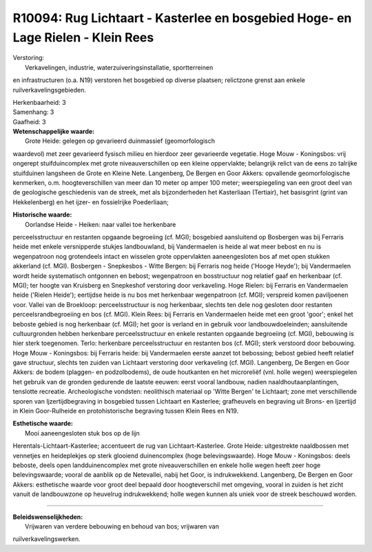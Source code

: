 R10094: Rug Lichtaart - Kasterlee en bosgebied Hoge- en Lage Rielen - Klein Rees
================================================================================

| Verstoring:
|  Verkavelingen, industrie, waterzuiveringsinstallatie, sportterreinen
en infrastructuren (o.a. N19) verstoren het bosgebied op diverse
plaatsen; relictzone grenst aan enkele ruilverkavelingsgebieden.

| Herkenbaarheid: 3

| Samenhang: 3

| Gaafheid: 3

| **Wetenschappelijke waarde:**
|  Grote Heide: gelegen op gevarieerd duinmassief (geomorfologisch
waardevol) met zeer gevarieerd fysisch milieu en hierdoor zeer
gevarieerde vegetatie. Hoge Mouw - Koningsbos: vrij ongerept
stuifduincomplex met grote niveauverschillen op een kleine oppervlakte;
belangrijk relict van de eens zo talrijke stuifduinen langsheen de Grote
en Kleine Nete. Langenberg, De Bergen en Goor Akkers: opvallende
geomorfologische kenmerken, o.m. hoogteverschillen van meer dan 10 meter
op amper 100 meter; weerspiegeling van een groot deel van de geologische
geschiedenis van de streek, met als bijzonderheden het Kasterliaan
(Tertiair), het basisgrint (grint van Hekkelenberg) en het ijzer- en
fossielrijke Poederliaan;

| **Historische waarde:**
|  Oorlandse Heide - Heiken: naar vallei toe herkenbare
perceelsstructuur en restanten opgaande begroeiing (cf. MGI); bosgebied
aansluitend op Bosbergen was bij Ferraris heide met enkele versnipperde
stukjes landbouwland, bij Vandermaelen is heide al wat meer bebost en nu
is wegenpatroon nog grotendeels intact en wisselen grote oppervlakten
aaneengesloten bos af met open stukken akkerland (cf. MGI). Bosbergen -
Snepkesbos - Witte Bergen: bij Ferraris nog heide ('Hooge Heyde'); bij
Vandermaelen wordt heide systematisch ontgonnen en bebost; wegenpatroon
en bosstructuur nog relatief gaaf en herkenbaar (cf. MGI); ter hoogte
van Kruisberg en Snepkeshof verstoring door verkaveling. Hoge Rielen:
bij Ferraris en Vandermaelen heide ('Rielen Heide'); eertijdse heide is
nu bos met herkenbaar wegenpatroon (cf. MGI); verspreid komen
paviljoenen voor. Vallei van de Broekloop: perceelsstructuur is nog
herkenbaar, slechts ten dele nog gesloten door restanten
perceelsrandbegroeiing en bos (cf. MGI). Klein Rees: bij Ferraris en
Vandermaelen heide met een groot 'goor'; enkel het beboste gebied is nog
herkenbaar (cf. MGI); het goor is verland en in gebruik voor
landbouwdoeleinden; aansluitende cultuurgronden hebben herkenbare
perceelsstructuur en enkele restanten opgaande begroeiing (cf. MGI),
bebouwing is hier sterk toegenomen. Terlo: herkenbare perceelsstructuur
en restanten bos (cf. MGI); sterk verstoord door bebouwing. Hoge Mouw -
Koningsbos: bij Ferraris heide: bij Vandermaelen eerste aanzet tot
bebossing; bebost gebied heeft relatief gave structuur, slechts ten
zuiden van Lichtaart verstoring door verkaveling (cf. MGI). Langenberg,
De Bergen en Goor Akkers: de bodem (plaggen- en podzolbodems), de oude
houtkanten en het microreliëf (vnl. holle wegen) weerspiegelen het
gebruik van de gronden gedurende de laatste eeuwen: eerst vooral
landbouw, nadien naaldhoutaanplantingen, tenslotte recreatie.
Archeologische vondsten: neolithisch materiaal op 'Witte Bergen' te
Lichtaart; zone met verschillende sporen van Ijzertijdbegraving in
bosgebied tussen Lichtaart en Kasterlee; grafheuvels en begraving uit
Brons- en Ijzertijd in Klein Goor-Rulheide en protohistorische begraving
tussen Klein Rees en N19.

| **Esthetische waarde:**
|  Mooi aaneengesloten stuk bos op de lijn
Herentals-Lichtaart-Kasterlee; accentueert de rug van
Lichtaart-Kasterlee. Grote Heide: uitgestrekte naaldbossen met vennetjes
en heideplekjes op sterk glooiend duinencomplex (hoge belevingswaarde).
Hoge Mouw - Koningsbos: deels beboste, deels open landduinencomplex met
grote niveauverschillen en enkele holle wegen heeft zeer hoge
belevingswaarde; vooral de aanblik op de Netevallei, nabij het Goor, is
indrukwekkend. Langenberg, De Bergen en Goor Akkers: esthetische waarde
voor groot deel bepaald door hoogteverschil met omgeving, vooral in
zuiden is het zicht vanuit de landbouwzone op heuvelrug indrukwekkend;
holle wegen kunnen als uniek voor de streek beschouwd worden.

--------------

| **Beleidswenselijkheden:**
|  Vrijwaren van verdere bebouwing en behoud van bos; vrijwaren van
ruilverkavelingswerken.
